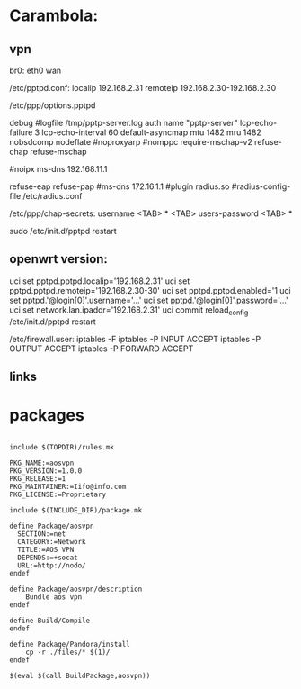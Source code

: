 * Carambola:

** vpn

br0: eth0 wan 

/etc/pptpd.conf:
localip 192.168.2.31
remoteip 192.168.2.30-192.168.2.30


/etc/ppp/options.pptpd 

debug
#logfile /tmp/pptp-server.log
auth
name "pptp-server"
lcp-echo-failure 3
lcp-echo-interval 60
default-asyncmap
mtu 1482
mru 1482
nobsdcomp
nodeflate
#noproxyarp
#nomppc
require-mschap-v2
refuse-chap
refuse-mschap

#noipx
ms-dns 192.168.11.1

refuse-eap
refuse-pap
#ms-dns 172.16.1.1
#plugin radius.so
#radius-config-file /etc/radius.conf





/etc/ppp/chap-secrets:
username <TAB> * <TAB> users-password <TAB> *

sudo /etc/init.d/pptpd restart

** openwrt version:

uci set pptpd.pptpd.localip='192.168.2.31'
uci set pptpd.pptpd.remoteip='192.168.2.30-30'
uci set pptpd.pptpd.enabled='1
uci set pptpd.'@login[0]'.username='...'
uci set pptpd.'@login[0]'.password='...'
uci set network.lan.ipaddr='192.168.2.31'
uci commit 
reload_config
/etc/init.d/pptpd restart

/etc/firewall.user:
iptables -F
iptables -P INPUT ACCEPT
iptables -P OUTPUT ACCEPT
iptables -P FORWARD ACCEPT    

** links 
[1] https://jasonschaefer.com/pptp-server-on-the-openwrt/

* packages

#+BEGIN_SRC

include $(TOPDIR)/rules.mk

PKG_NAME:=aosvpn
PKG_VERSION:=1.0.0
PKG_RELEASE:=1
PKG_MAINTAINER:=Iifo@info.com
PKG_LICENSE:=Proprietary

include $(INCLUDE_DIR)/package.mk

define Package/aosvpn
  SECTION:=net
  CATEGORY:=Network
  TITLE:=AOS VPN
  DEPENDS:=+socat
  URL:=http://nodo/
endef

define Package/aosvpn/description
	Bundle aos vpn
endef

define Build/Compile
endef

define Package/Pandora/install
	cp -r ./files/* $(1)/
endef

$(eval $(call BuildPackage,aosvpn))

#+END_SRC

